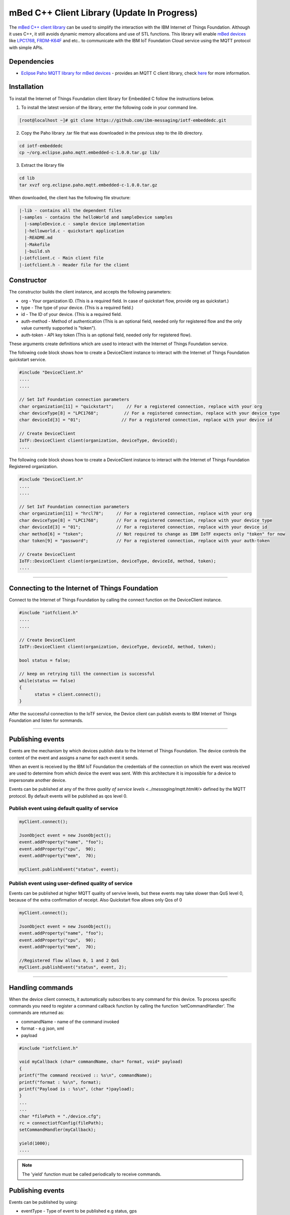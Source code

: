 mBed C++ Client Library (Update In Progress)
=============================================

The `mBed C++ client library <https://developer.mbed.org/teams/IBM_IoT/code/IBMIoTF/>`_ can be used to simplify the interaction with the IBM Internet of Things Foundation. Although it uses C++, it still avoids dynamic memory allocations and use of STL functions. This library will enable `mBed devices <https://www.mbed.com/en/>`__ like `LPC1768 <https://developer.mbed.org/platforms/mbed-LPC1768/>`__, `FRDM-K64F <https://developer.mbed.org/platforms/FRDM-K64F/>`__ and etc.. to communicate with the IBM IoT Foundation Cloud service using the MQTT protocol with simple APIs.

Dependencies
------------

- `Eclipse Paho MQTT library for mBed devices <https://developer.mbed.org/teams/mqtt/code/MQTT/>`__ - provides an MQTT C client library, check `here <http://www.eclipse.org/paho/clients/c/embedded/>`__ for more information.

Installation
--------------
To install the Internet of Things Foundation client library for Embedded C follow the instructions below.

1. To install the latest version of the library, enter the following code in your command line.

.. code::

  [root@localhost ~]# git clone https://github.com/ibm-messaging/iotf-embeddedc.git

2. Copy the Paho library .tar file that was downloaded in the previous step to the *lib* directory.

.. code::
    
    cd iotf-embeddedc
    cp ~/org.eclipse.paho.mqtt.embedded-c-1.0.0.tar.gz lib/

3. Extract the library file

.. code::
    
    cd lib
    tar xvzf org.eclipse.paho.mqtt.embedded-c-1.0.0.tar.gz


When downloaded, the client has the following file structure:

.. code::

 |-lib - contains all the dependent files
 |-samples - contains the helloWorld and sampleDevice samples
   |-sampleDevice.c - sample device implementation
   |-helloworld.c - quickstart application
   |-README.md
   |-Makefile
   |-build.sh
 |-iotfclient.c - Main client file
 |-iotfclient.h - Header file for the client
 
 
Constructor
-------------------------------------------------------------------------------

The constructor builds the client instance, and accepts the following parameters:

* org - Your organization ID. (This is a required field. In case of quickstart flow, provide org as quickstart.)
* type - The type of your device. (This is a required field.)
* id - The ID of your device. (This is a required field.
* auth-method - Method of authentication (This is an optional field, needed only for registered flow and the only value currently supported is "token"). 
* auth-token - API key token (This is an optional field, needed only for registered flow).

These arguments create definitions which are used to interact with the Internet of Things Foundation service. 

The following code block shows how to create a DeviceClient instance to interact with the Internet of Things Foundation quickstart service.

.. code:: c++

  #include "DeviceClient.h"
  ....
  ....
  
  // Set IoT Foundation connection parameters
  char organization[11] = "quickstart";     // For a registered connection, replace with your org
  char deviceType[8] = "LPC1768";          // For a registered connection, replace with your device type
  char deviceId[3] = "01";                // For a registered connection, replace with your device id

  // Create DeviceClient
  IoTF::DeviceClient client(organization, deviceType, deviceId);
  ....

The following code block shows how to create a DeviceClient instance to interact with the Internet of Things Foundation Registered organization.

.. code:: c++

  #include "DeviceClient.h"
  ....
  ....
  
  // Set IoT Foundation connection parameters
  char organization[11] = "hrcl78";     // For a registered connection, replace with your org
  char deviceType[8] = "LPC1768";       // For a registered connection, replace with your device type
  char deviceId[3] = "01";              // For a registered connection, replace with your device id
  char method[6] = "token";             // Not required to change as IBM IoTF expects only "token" for now
  char token[9] = "password";           // For a registered connection, replace with your auth-token
  
  // Create DeviceClient
  IoTF::DeviceClient client(organization, deviceType, deviceId, method, token);
  ....

----

Connecting to the Internet of Things Foundation
------------------------------------------------

Connect to the Internet of Things Foundation by calling the connect function on the DeviceClient instance.

.. code:: c++

  #include "iotfclient.h"
  ....
  ....
  
  // Create DeviceClient
  IoTF::DeviceClient client(organization, deviceType, deviceId, method, token);
  
  bool status = false;
  
  // keep on retrying till the connection is successful
  while(status == false)
  {
  	status = client.connect();
  }

After the successful connection to the IoTF service, the Device client can publish events to IBM Internet of Things Foundation and listen for sommands.

----

Publishing events
-------------------------------------------------------------------------------
Events are the mechanism by which devices publish data to the Internet of Things Foundation. The device controls the content of the event and assigns a name for each event it sends.

When an event is received by the IBM IoT Foundation the credentials of the connection on which the event was received are used to determine from which device the event was sent. With this architecture it is impossible for a device to impersonate another device.

Events can be published at any of the three `quality of service levels <../messaging/mqtt.html#/>` defined by the MQTT protocol.  By default events will be published as qos level 0.

Publish event using default quality of service
~~~~~~~~~~~~~~~~~~~~~~~~~~~~~~~~~~~~~~~~~~~~~~
.. code:: java

			myClient.connect();
			
			JsonObject event = new JsonObject();
			event.addProperty("name", "foo");
			event.addProperty("cpu",  90);
			event.addProperty("mem",  70);
		    
			myClient.publishEvent("status", event);


Publish event using user-defined quality of service
~~~~~~~~~~~~~~~~~~~~~~~~~~~~~~~~~~~~~~~~~~~~~~~~~~~

Events can be published at higher MQTT quality of servive levels, but these events may take slower than QoS level 0, because of the extra confirmation of receipt. Also Quickstart flow allows only Qos of 0

.. code:: java

			myClient.connect();
			
			JsonObject event = new JsonObject();
			event.addProperty("name", "foo");
			event.addProperty("cpu",  90);
			event.addProperty("mem",  70);
		    
			//Registered flow allows 0, 1 and 2 QoS
			myClient.publishEvent("status", event, 2);

----

Handling commands
------------------------------------------

When the device client connects, it automatically subscribes to any command for this device. To process specific commands you need to register a command callback function by calling the function 'setCommandHandler'. The commands are returned as:

- commandName - name of the command invoked
- format - e.g json, xml
- payload


.. code:: c

	#include "iotfclient.h"
	
	void myCallback (char* commandName, char* format, void* payload)
	{
	printf("The command received :: %s\n", commandName);
	printf("format : %s\n", format);
	printf("Payload is : %s\n", (char *)payload);
	}
	...
	...
	char *filePath = "./device.cfg";
	rc = connectiotfConfig(filePath);
	setCommandHandler(myCallback);
	
	yield(1000);
	....

.. note:: The 'yield' function must be called periodically to receive commands.


Publishing events
-----------------------------------

Events can be published by using:

- eventType - Type of event to be published e.g status, gps
- eventFormat - Format of the event e.g json
- data - Payload of the event
- QoS - qos for the publish event. Supported values : QOS0, QOS1, QOS2

.. code:: c

	#include "iotfclient.h"
	....
	rc = connectiotf (org, type, id , authmethod, authtoken);
	char *payload = {\"d\" : {\"temp\" : 34 }};
	
	rc= publishEvent("status","json", "{\"d\" : {\"temp\" : 34 }}", QOS0); 
	....


Disconnect Client
-----------------

To disconnect the client and release the connections, run the following code snippet.

.. code:: c

	#include "iotfclient.h"
	....
	rc = connectiotf (org, type, id , authmethod, authtoken);
	char *payload = {\"d\" : {\"temp\" : 34 }};
	
	rc= publishEvent("status","json", payload , QOS0);
	...
	rc = disconnect();
	....


Samples
-------

Sample device and application code is provided in `GitHub <https://github.com/ibm-messaging/iotf-embeddedc/tree/master/samples>`_.

